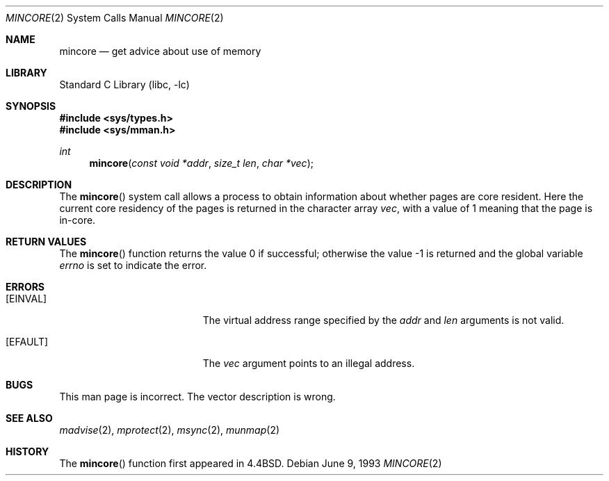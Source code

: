 .\" Copyright (c) 1991, 1993
.\"	The Regents of the University of California.  All rights reserved.
.\"
.\" Redistribution and use in source and binary forms, with or without
.\" modification, are permitted provided that the following conditions
.\" are met:
.\" 1. Redistributions of source code must retain the above copyright
.\"    notice, this list of conditions and the following disclaimer.
.\" 2. Redistributions in binary form must reproduce the above copyright
.\"    notice, this list of conditions and the following disclaimer in the
.\"    documentation and/or other materials provided with the distribution.
.\" 3. All advertising materials mentioning features or use of this software
.\"    must display the following acknowledgement:
.\"	This product includes software developed by the University of
.\"	California, Berkeley and its contributors.
.\" 4. Neither the name of the University nor the names of its contributors
.\"    may be used to endorse or promote products derived from this software
.\"    without specific prior written permission.
.\"
.\" THIS SOFTWARE IS PROVIDED BY THE REGENTS AND CONTRIBUTORS ``AS IS'' AND
.\" ANY EXPRESS OR IMPLIED WARRANTIES, INCLUDING, BUT NOT LIMITED TO, THE
.\" IMPLIED WARRANTIES OF MERCHANTABILITY AND FITNESS FOR A PARTICULAR PURPOSE
.\" ARE DISCLAIMED.  IN NO EVENT SHALL THE REGENTS OR CONTRIBUTORS BE LIABLE
.\" FOR ANY DIRECT, INDIRECT, INCIDENTAL, SPECIAL, EXEMPLARY, OR CONSEQUENTIAL
.\" DAMAGES (INCLUDING, BUT NOT LIMITED TO, PROCUREMENT OF SUBSTITUTE GOODS
.\" OR SERVICES; LOSS OF USE, DATA, OR PROFITS; OR BUSINESS INTERRUPTION)
.\" HOWEVER CAUSED AND ON ANY THEORY OF LIABILITY, WHETHER IN CONTRACT, STRICT
.\" LIABILITY, OR TORT (INCLUDING NEGLIGENCE OR OTHERWISE) ARISING IN ANY WAY
.\" OUT OF THE USE OF THIS SOFTWARE, EVEN IF ADVISED OF THE POSSIBILITY OF
.\" SUCH DAMAGE.
.\"
.\"	@(#)mincore.2	8.1 (Berkeley) 6/9/93
.\" $FreeBSD$
.\"
.Dd June 9, 1993
.Dt MINCORE 2
.Os
.Sh NAME
.Nm mincore
.Nd get advice about use of memory
.Sh LIBRARY
.Lb libc
.Sh SYNOPSIS
.In sys/types.h
.In sys/mman.h
.Ft int
.Fn mincore "const void *addr" "size_t len" "char *vec"
.Sh DESCRIPTION
The
.Fn mincore
system call
allows a process to obtain information about whether pages are
core resident.
Here the current core residency of the pages is returned
in the character array
.Fa vec ,
with a value of 1 meaning
that the page is in-core.
.Sh RETURN VALUES
.Rv -std mincore
.Sh ERRORS
.Bl -tag -width Er
.It Bq Er EINVAL
The virtual address range specified by the
.Fa addr
and
.Fa len
arguments is not valid.
.It Bq Er EFAULT
The
.Fa vec
argument points to an illegal address.
.El
.Sh BUGS
This man page is incorrect.
The vector description is wrong.
.Sh SEE ALSO
.Xr madvise 2 ,
.Xr mprotect 2 ,
.Xr msync 2 ,
.Xr munmap 2
.Sh HISTORY
The
.Fn mincore
function first appeared in
.Bx 4.4 .
